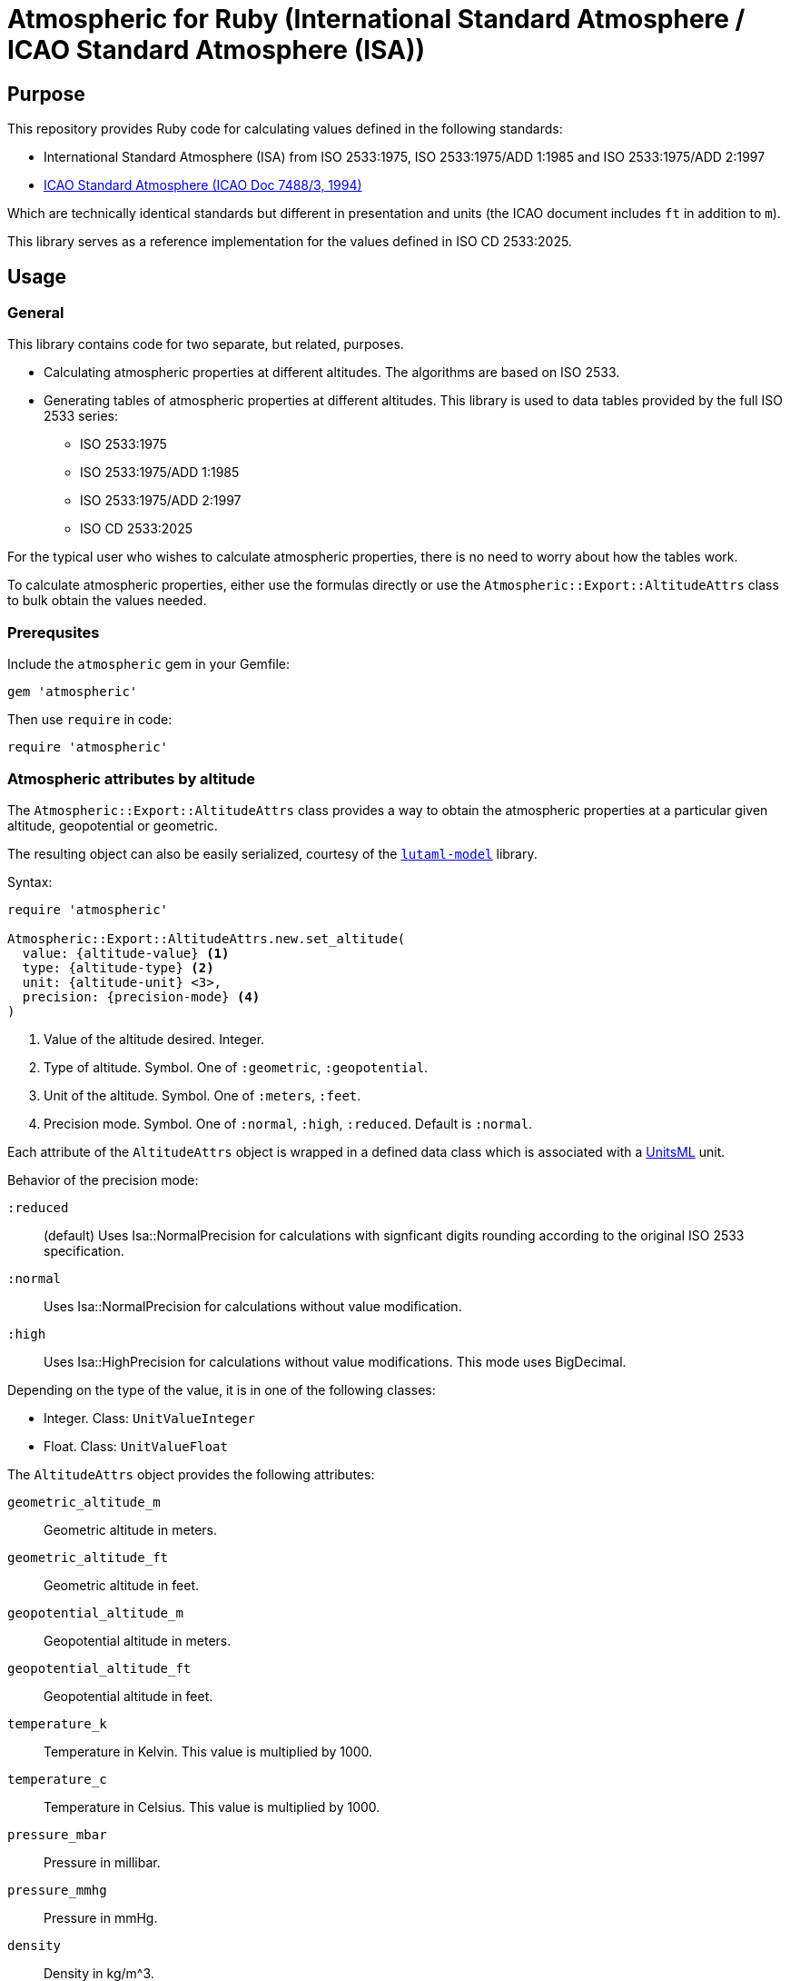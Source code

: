 = Atmospheric for Ruby (International Standard Atmosphere / ICAO Standard Atmosphere (ISA))

== Purpose

This repository provides Ruby code for calculating values defined in the
following standards:

* International Standard Atmosphere (ISA) from ISO 2533:1975,
  ISO 2533:1975/ADD 1:1985 and ISO 2533:1975/ADD 2:1997
* https://store.icao.int/en/manual-of-the-icao-standard-atmosphere-extended-to-80-kilometres-262500-feet-doc-7488[ICAO Standard Atmosphere (ICAO Doc 7488/3, 1994)]

Which are technically identical standards but different in presentation and
units (the ICAO document includes `ft` in addition to `m`).

This library serves as a reference implementation for the values defined in
ISO CD 2533:2025.


== Usage

=== General

This library contains code for two separate, but related, purposes.

* Calculating atmospheric properties at different altitudes. The algorithms
  are based on ISO 2533.

* Generating tables of atmospheric properties at different altitudes. This library
is used to data tables provided by the full ISO 2533 series:

** ISO 2533:1975
** ISO 2533:1975/ADD 1:1985
** ISO 2533:1975/ADD 2:1997
** ISO CD 2533:2025

For the typical user who wishes to calculate atmospheric properties, there
is no need to worry about how the tables work.

To calculate atmospheric properties, either use the formulas directly or use the
`Atmospheric::Export::AltitudeAttrs` class to bulk obtain the values needed.


=== Prerequsites

Include the `atmospheric` gem in your Gemfile:

[source,ruby]
----
gem 'atmospheric'
----

Then use `require` in code:

[source,ruby]
----
require 'atmospheric'
----


=== Atmospheric attributes by altitude

The `Atmospheric::Export::AltitudeAttrs` class provides a way to obtain the
atmospheric properties at a particular given altitude, geopotential or
geometric.

The resulting object can also be easily serialized, courtesy of the
https://github.com/lutaml/lutaml-model[`lutaml-model`] library.

Syntax:

[source,ruby]
----
require 'atmospheric'

Atmospheric::Export::AltitudeAttrs.new.set_altitude(
  value: {altitude-value} <1>
  type: {altitude-type} <2>
  unit: {altitude-unit} <3>,
  precision: {precision-mode} <4>
)
----
<1> Value of the altitude desired. Integer.
<2> Type of altitude. Symbol. One of `:geometric`, `:geopotential`.
<3> Unit of the altitude. Symbol. One of `:meters`, `:feet`.
<4> Precision mode. Symbol. One of `:normal`, `:high`, `:reduced`. Default is `:normal`.

Each attribute of the `AltitudeAttrs` object is wrapped in a defined
data class which is associated with a https://www.unitsml.org/[UnitsML] unit.

Behavior of the precision mode:

`:reduced`:: (default) Uses Isa::NormalPrecision for calculations with signficant digits
rounding according to the original ISO 2533 specification.

`:normal`:: Uses Isa::NormalPrecision for calculations without value modification.

`:high`:: Uses Isa::HighPrecision for calculations without value modifications. This mode uses BigDecimal.

Depending on the type of the value, it is in one of the following classes:

* Integer. Class: `UnitValueInteger`
* Float. Class: `UnitValueFloat`

The `AltitudeAttrs` object provides the following attributes:

`geometric_altitude_m`:: Geometric altitude in meters.
`geometric_altitude_ft`:: Geometric altitude in feet.
`geopotential_altitude_m`:: Geopotential altitude in meters.
`geopotential_altitude_ft`:: Geopotential altitude in feet.
`temperature_k`:: Temperature in Kelvin. This value is multiplied by 1000.
`temperature_c`:: Temperature in Celsius. This value is multiplied by 1000.
`pressure_mbar`:: Pressure in millibar.
`pressure_mmhg`:: Pressure in mmHg.
`density`:: Density in kg/m^3.
`acceleration`:: Acceleration in m/s^2.
`ppn`:: Ratio of pressure at altitude to pressure at sea level.
`rhorhon`:: Ratio of density at altitude to density at sea level.
`sqrt_rhorhon`:: Square root of the ratio of density at altitude to density at sea level.
`speed_of_sound`:: Speed of sound in m/s.
`dynamic_viscosity`:: Dynamic viscosity in kg/(m·s).
`kinematic_viscosity`:: Kinematic viscosity in m^2/s.
`thermal_conductivity`:: Thermal conductivity in W/(m·K).
`pressure_scale_height`:: Pressure scale height in meters.
`specific_weight`:: Specific weight in N/m^3.
`air_number_density`:: Air number density in particles/m^3.
`mean_speed`:: Mean speed of air particles in m/s.
`frequency`:: Frequency of air particle collisions in 1/s.
`mean_free_path`:: Mean free path of air particles in meters.

[example]
====
[source,ruby]
----
require 'atmospheric'
attrs = Atmospheric::Export::AltitudeAttrs.new.set_altitude(
  value: -2000,
  type: :geopotential,
  unit: :meters
)

attrs.geopotential_altitude_m #=> -2000
attrs.geopotential_altitude_ft #=> -6561.68
attrs.geometric_altitude_m #=> -1999
attrs.geometric_altitude_ft #=> -6560
----
====

The object can be serialized into YAML or XML.

.AltitudeAttrs in YAML
[example]
====
[source,ruby]
----
attrs = Atmospheric::Export::AltitudeAttrs.new.set_altitude(
  value: -2000,
  type: :geopotential,
  unit: :meters
)

attrs.to_yaml
----

[source,yaml]
----
geometric-altitude-m:
  value: -1999
  unitsml: m
  type: integer
geometric-altitude-ft:
  value: -6560
  unitsml: ft
  type: integer
geopotential-altitude-m:
  value: -2000
  unitsml: m
  type: integer
geopotential-altitude-ft:
  value: -6562
  unitsml: ft
  type: integer
temperature-k:
  value: 301150
  unitsml: K
  type: integer
temperature-c:
  value: 28000
  unitsml: degC
  type: integer
pressure-mbar:
  value: 1277.74
  unitsml: mbar
  type: float
pressure-mmhg:
  value: 958.382
  unitsml: u:mm_Hg
  type: float
density:
  value: 1.47808
  unitsml: kg*m^-3
  type: float
acceleration:
  value: 9.8128
  unitsml: m*s^-2
  type: float
ppn:
  value: 1.26103
  type: float
rhorhon:
  value: 1.20659
  type: float
sqrt-rhorhon:
  value: 1.09845
  type: float
speed-of-sound:
  value: 347886
  unitsml: m*s^-1
  type: integer
dynamic-viscosity:
  value: 1.8514e-05
  unitsml: Pa*s
  type: float
kinematic-viscosity:
  value: 1.2526e-05
  unitsml: m^2*s^-1
  type: float
thermal-conductivity:
  value: 0.026359
  unitsml: W*m^-1*K^-1
  type: float
pressure-scale-height:
  value: 8809.5
  unitsml: m
  type: float
specific-weight:
  value: 14.504
  unitsml: N*m^-3
  type: float
air-number-density:
  value: 3.0734e+25
  unitsml: m^-3
  type: float
mean-speed:
  value: 469.18
  unitsml: m*s^-1
  type: float
frequency:
  value: 8535100000.0
  unitsml: s^-1
  type: float
mean-free-path:
  value: 5.4971e-08
  unitsml: m
  type: float
----
====

.AltitudeAttrs in XML
[example]
====
[source,ruby]
----
attrs = Atmospheric::Export::AltitudeAttrs.new.set_altitude(
  value: -2000,
  type: :geopotential,
  unit: :meters
)

attrs.to_xml
----

[source,xml]
----
<atmosphere-attributes>
  <geometric-altitude-m unitsml="m" type="integer">-1999</geometric-altitude-m>
  <geometric-altitude-ft unitsml="ft" type="integer">-6560</geometric-altitude-ft>
  <geopotential-altitude-m unitsml="m" type="integer">-2000</geopotential-altitude-m>
  <geopotential-altitude-ft unitsml="ft" type="integer">-6562</geopotential-altitude-ft>
  <temperature-k unitsml="K" type="integer">301150</temperature-k>
  <temperature-c unitsml="degC" type="integer">28000</temperature-c>
  <pressure-mbar unitsml="mbar" type="float">1277.74</pressure-mbar>
  <pressure-mmhg unitsml="u:mm_Hg" type="float">958.382</pressure-mmhg>
  <density unitsml="kg*m^-3" type="float">1.47808</density>
  <acceleration unitsml="m*s^-2" type="float">9.8128</acceleration>
  <ppn type="float">1.26103</ppn>
  <rhorhon type="float">1.20659</rhorhon>
  <sqrt-rhorhon type="float">1.09845</sqrt-rhorhon>
  <speed-of-sound unitsml="m*s^-1" type="integer">347886</speed-of-sound>
  <dynamic-viscosity unitsml="Pa*s" type="float">1.8514e-05</dynamic-viscosity>
  <kinematic-viscosity unitsml="m^2*s^-1" type="float">1.2526e-05</kinematic-viscosity>
  <thermal-conductivity unitsml="W*m^-1*K^-1" type="float">0.026359</thermal-conductivity>
  <pressure-scale-height unitsml="m" type="float">8809.5</pressure-scale-height>
  <specific-weight unitsml="N*m^-3" type="float">14.504</specific-weight>
  <air-number-density unitsml="m^-3" type="float">3.0734e+25</air-number-density>
  <mean-speed unitsml="m*s^-1" type="float">469.18</mean-speed>
  <frequency unitsml="s^-1" type="float">8535100000.0</frequency>
  <mean-free-path unitsml="m" type="float">5.4971e-08</mean-free-path>
</atmosphere-attributes>
----
====


=== Altitude by pressure

The `Atmospheric::Export::PressureAttrs` class provides a way to obtain the
altitude at a given pressure value (mbar, mmhg).

Syntax:

[source,ruby]
----
require 'atmospheric'

Atmospheric::Export::PressureAttrs.new.set_pressure(
  value: {pressure-value}, <1>
  unit: {pressure-unit}, <2>
  precision: {precision-mode} <3>
)
----
<1> Value of the pressure desired. Float.
<2> Unit of the pressure. Symbol. One of `:mbar`, `:mmhg`.

NOTE: The `set_pressure` method does not yet support high-precision mode.

Behavior of the precision mode:

`:reduced`:: (default) Uses Isa::NormalPrecision for calculations with signficant digits
rounding according to the original ISO 2533/ADD 2 specification.

`:normal`:: Uses Isa::NormalPrecision for calculations without value modification.

`:high`:: Uses Isa::HighPrecision for calculations without value modifications. This mode uses BigDecimal.

Each attribute of the `PressureAttrs` object is wrapped in a defined
data class which is associated with a https://www.unitsml.org/[UnitsML] unit.

Depending on the type of the value, it is in one of the following classes:

* Integer. Class: `UnitValueInteger`
* Float. Class: `UnitValueFloat`

The `PressureAttrs` object provides the following attributes:

`pressure_mbar`:: Pressure in millibar.
`pressure_mmhg`:: Pressure in mmHg.
`geometric_altitude_m`:: Geometric altitude in meters.
`geometric_altitude_ft`:: Geometric altitude in feet.
`geopotential_altitude_m`:: Geopotential altitude in meters.
`geopotential_altitude_ft`:: Geopotential altitude in feet.

[example]
====
[source,ruby]
----
attrs = Atmospheric::Export::PressureAttrs.new.set_pressure(
  value: 5.0,
  unit: :mbar
)

attrs.pressure_mbar #=> 5.0
attrs.pressure_mmhg #=> 3.7503084135
attrs.geopotential_altitude_m #=> 35776
attrs.geopotential_altitude_ft #=> 117377
attrs.geometric_altitude_m #=> 35979
attrs.geometric_altitude_ft #=> 118041
----
====

The object can be serialized into YAML or XML.

.PressureAttrs in YAML
[example]
====
[source,ruby]
----
attrs = Atmospheric::Export::PressureAttrs.new.set_pressure(
  value: 5.0,
  unit: :mbar
)

attrs.to_yaml
----

[source,yaml]
----
pressure-mbar:
  value: 5.0
  unitsml: mbar
  type: float
pressure-mmhg:
  value: 3.7503084135
  unitsml: mmhg
  type: float
geopotential-altitude-m:
  value: 35776
  unitsml: m
  type: integer
geopotential-altitude-ft:
  value: 117377
  unitsml: ft
  type: integer
geometric-altitude-m:
  value: 35979
  unitsml: m
  type: integer
geometric-altitude-ft:
  value: 118041
  unitsml: ft
  type: integer
----
====

.PressureAttrs in XML
[example]
====
[source,ruby]
----
attrs = Atmospheric::Export::PressureAttrs.new.set_pressure(
  value: 5.0,
  unit: :mbar
)

attrs.to_xml
----

[source,xml]
----
<hypsometrical-attributes>
  <pressure-mbar unitsml="mbar" type="float">5.0</pressure-mbar>
  <pressure-mmhg unitsml="mmhg" type="float">3.7503084135</pressure-mmhg>
  <geometric-altitude-m unitsml="m" type="integer">35979</geometric-altitude-m>
  <geometric-altitude-ft unitsml="ft" type="integer">118041</geometric-altitude-ft>
  <geopotential-altitude-m unitsml="m" type="integer">35776</geopotential-altitude-m>
  <geopotential-altitude-ft unitsml="ft" type="integer">117377</geopotential-altitude-ft>
</hypsometrical-attributes>
----
====

=== Algorithms

==== General

For users who wish to access the algorithms directly, the
`Atmospheric::Isa::Algorithms` class provides a set of methods for calculating
atmospheric properties at different altitudes.

ISO 2533 specifies a number of formulas for the calculation of atmospheric
properties at different altitudes.

These algorithms are implemented in the `Atmospheric::Isa::Algorithms` class.

There are two ways to use the `Atmospheric::Isa::Algorithms` class:

* as a singleton class, using one of the precision modes (see below)
* as a class instance

[example]
====
[source,ruby]
----
require 'atmospheric'
# Singleton class
instance = Atmospheric::Isa::NormalPrecision.instance.instance
instance.geometric_altitude_from_geopotential(100).to_f
=> 100.00157315171192

# Class instance
instance = Atmospheric::Isa::Algorithms.new(precision: :high)
instance.geometric_altitude_from_geopotential(100).to_f
=> 100.00157315171192
----
====


==== Formulas and calculations

The `Algorithms` class supports the following methods for calculating
atmospheric properties.

Syntax:

[source,ruby]
----
require 'atmospheric'
instance = Atmospheric::Isa::Algorithms.new.{method_name} <1>
----
<1> `method_name` is one of the methods listed below.

The available methods are:

Converting between geometric and geopotential altitudes:

* `geometric_altitude_from_geopotential(geopotential_altitude)`
* `geopotential_altitude_from_geometric(geometric_altitude)`

Obtaining the temperature value from an altitude:

* `temperature_at_layer_from_geopotential(geopotential_altitude)` (Kelvin)
* `temperature_at_layer_celcius(geopotential_altitude)` (Celcius)

Obtaining the pressure value from an altitude:

* `pressure_from_geopotential_mbar(geopotential_altitude)` (mbar/hPa)
* `pressure_from_geopotential_mmhg(geopotential_altitude)` (mmHg)

Obtaining other atmospheric properties from an altitude:

* `density_from_geopotential(geopotential_altitude)`
* `gravity_at_geopotential(geopotential_altitude)`
* `p_p_n_from_geopotential(geopotential_altitude)`
* `rho_rho_n_from_geopotential(geopotential_altitude)`
* `root_rho_rho_n_from_geopotential(geopotential_altitude)`
* `speed_of_sound_from_geopotential(geopotential_altitude)`
* `dynamic_viscosity_from_geopotential(geopotential_altitude)`
* `kinematic_viscosity_from_geopotential(geopotential_altitude)`
* `thermal_conductivity_from_geopotential(geopotential_altitude)`
* `pressure_scale_height_from_geopotential(geopotential_altitude)`
* `specific_weight_from_geopotential(geopotential_altitude)`
* `air_number_density_from_geopotential(geopotential_altitude)`
* `mean_air_particle_speed_from_geopotential(geopotential_altitude)`
* `air_particle_collision_frequency_from_geopotential(geopotential_altitude)`
* `mean_free_path_of_air_particles_from_geopotential(geopotential_altitude)`

Obtaining thermal conductivity from temperature:

* `thermal_conductivity_from_temp(temp)`

Obtaining geopotential altitude from a given pressure:

* `geopotential_altitude_from_pressure_mbar(mbar)`
* `geopotential_altitude_from_pressure_mmhg(mmhg)`


==== Precision modes

There are two precision modes available for calculations.

High precision mode::
Uses more accurate constants and number calculations through Ruby's BigDecimal
to provide results with higher precision. Suitable for applications where the
utmost accuracy is required.

Normal precision mode (default)::
Uses standard constants and number calculations to provide results with
sufficient accuracy for most applications.

To use the high precision mode, you can either:

* use the `Atmospheric::Isa::HighPrecision` class
* use the `Atmospheric::Isa::Algorithms` class then call the `set_precision(:high)` method

[example]
====
[source,ruby]
----
require 'atmospheric'

# High precision mode
high_precision_instance = Atmospheric::Isa::HighPrecision.instance

speed_h = Atmospheric::Isa::HighPrecision.instance.speed_of_sound_from_temp(100)
=> 0.200467958523516054299360531511514627125051490111885121917578012786288944852326625441743718038552367514555018117e3

speed_h.class
=> BigDecimal

# Normal precision mode (default)
normal_precision_instance = Atmospheric::Isa::NormalPrecision.instance.instance

speed_n = Atmospheric::Isa::NormalPrecision.instance.instance.speed_of_sound_from_temp(100)
=> 200.46795852351607

speed_n.class
=> Float
----
====




== Generating ISO 2533 tables

=== ISO 2533:1975

All tables in the 1975 edition are arranged in these steps in meters:

.ISO 2533:1975 table range: step 50 from -2k, 100 from 32k, 200 from 51k to 80k
----
(-2000..31999).step(50) +
(32000..50999).step(100) +
(51000..80000).step(200)
----

Tables 5 to 7 all have height information of the following keys in the hash:

* `geopotential-altitude-m`
* `geopotential-altitude-ft`
* `geometric-altitude-m`
* `geometric-altitude-ft`

All YAML tables generated contain these two keys which group altitude values
as the ISO 2533 tables are rendered in both types of altitudes:

* `by-geopotential-altitude`
* `by-geometric-altitude`

==== Table 5

Title:
"_Temperature (T and t), Pressure (p), Density (p) and Acceleration of free fall
(g) in terms of geometric altitude (h) and geopotential altitude (H)_"

Provides the following values in addition to geopotential and geometric height:

* `temperature-k`
* `temperature-c`
* `pressure-mbar`
* `pressure-mmhg`
* `density`
* `acceleration`

[source,ruby]
----
Atmospheric::Export::Iso25331975.table_5         #=> Lutaml::Model
Atmospheric::Export::Iso25331975.table_5.to_yaml #=> YAML
----

==== Table 6

Title:
"_Relations of p'pn, p/pn and bar(p/pn), Speed of sound (a), Dynamic viscosity
(p), Kinematic viscosity (v) and Thermal conductivity (lambda) in terms of
geometric altitude (h), and geopotential altitude (H)_"

Provides the following values in addition to geopotential and geometric height:

* `ppn`
* `rhorhon`
* `sqrt-rhorhon`
* `speed-of-sound`
* `dynamic-viscosity`
* `kinematic-viscosity`
* `thermal-conductivity`

[source,ruby]
----
Atmospheric::Export::Iso25331975.table_6         #=> Lutaml::Model
Atmospheric::Export::Iso25331975.table_6.to_yaml #=> YAML
----

==== Table 7

Title:
"_Pressure scale height (H_p) Specific weight (gamma), Air number density (n),
Mean air-particle speed (v), Air-particle collision frequency (omega) and Mean
free path of air particles (l) in terms of geometric altitude (h) and
geopotential altitude (H)_"

* `pressure-scale-height`
* `specific-weight`
* `air-number-density`
* `mean-speed`
* `frequency`
* `mean-free-path`

[source,ruby]
----
Atmospheric::Export::Iso25331975.table_7         #=> Lutaml::Model
Atmospheric::Export::Iso25331975.table_7.to_yaml #=> YAML
----


=== ISO 2533 ADD 1:1985

Addendum 1 adds "Hypsometrical tables".

==== Table 1 (hPa)

Title:
"_Geopotential altitude as a function of barometric pressure
for 5 <= p < 20 hPa at intervals of 0.01 hPa_"

For the range of `(5.0..19.99).step(0.01)` in hPa.

Provides:

* `pressure-mbar`
* `geopotential-altitude`

[source,ruby]
----
Atmospheric::Export::Iso25331985.table_1         #=> Lutaml::Model
Atmospheric::Export::Iso25331985.table_1.to_yaml #=> YAML
----

==== Table 2 (hPa)

Title:
"_Geopotential altitude as a function of barometric pressure
for 20 <= p < 1200 hPa at intervals of 0.1 hPa_"

Same as Table 1 but for the range of `(20.0..1199.9).step(0.1)` in hPa.

[source,ruby]
----
Atmospheric::Export::Iso25331985.table_2         #=> Lutaml::Model
Atmospheric::Export::Iso25331985.table_2.to_yaml #=> YAML
----

==== Table 3 (mmHg)

Title:
"_Geopotential altitude as a function of barometric pressure for 4 <= p < 10
mmHg at intervals of 0.01 mmHg_"

Same as Table 1 but for the range of `(4.0..9.99).step(0.01)` and results in mmhg.

Provides:

* `pressure-mmhg`
* `geopotential-altitude`

[source,ruby]
----
Atmospheric::Export::Iso25331985.table_3         #=> Lutaml::Model
Atmospheric::Export::Iso25331985.table_3.to_yaml #=> YAML
----

==== Table 4 (mmHg)

Title:
"_Geopotential altitude as a function of barometric pressure for 10 <= p < 900
mmHg at intervals of 0.1 mmHg_"

Same as Table 3 but for the range of `(10.0..899.9).step(0.1)` and results in mmhg.

[source,ruby]
----
Atmospheric::Export::Iso25331985.table_4         #=> Lutaml::Model
Atmospheric::Export::Iso25331985.table_4.to_yaml #=> YAML
----

==== Table 5 (hPa) and Table 6 (mmHg)

The difference is Table 5 is in hPa while Table 6 is in mmHg.

Title:
"_Barometric pressure, in hectopascals, as a function of geopotential altitude
for -1000 <= H < +4600 m at intervals of 1m_"

Provides:

* `geopotential-altitude`
* `pressure-mbar`
* `pressure-mmhg`

Range of `(-1000..4599).step(1)`.

[source,ruby]
----
Atmospheric::Export::Iso25331985.table_56         #=> Lutaml::Model
Atmospheric::Export::Iso25331985.table_56.to_yaml #=> YAML
----

=== ISO 2533 ADD 2:1997

Addendum 2 is exactly like ISO 2533:1975 with the tables but extended the tables:

* 1975's range is -2km to 80km. 1997 provides -5km to 2km (yes -2km to 2km overlaps...)
* 1975 tables only provide H and h in meters. 1997 adds a lookup table of H and h in feet.

.ISO 2533 ADD 2:1997 Tables 1 to 3 have height range in meters
----
(-5000..2000).step(50)
----

.ISO 2533 ADD 2:1997 Tables 4 to 6 have height range in feet
----
(-16500..-13999).step(250) +
(-14000..104999).step(200) +
(105000..262500).step(500)
----


==== Table 1 (-5km to 2km)

Title:
"_Temperature (T and t), pressure (p), density (p) and acceleration of free fall
(g) in terms of geometric altitude (h) and geopotential altitude (H) --
Altitudes in metres_"

Exactly same as ISO 2533:1975 Table 5, but with a different height range.

In addition, pressure at mmHg is no longer produced, but the implementation
still provides it for completeness.

[source,ruby]
----
Atmospheric::Export::Iso25331997.table_1         #=> Lutaml::Model
Atmospheric::Export::Iso25331997.table_1.to_yaml #=> YAML
----

==== Table 2 (-5km to 2km)

Title:
"_Relations of p'pn, p/pn and bar(p/pn), Speed of sound (a), Dynamic viscosity
(p), Kinematic viscosity (v) and Thermal conductivity (lambda) in terms of
geometric altitude (h), and geopotential altitude (H) -- Altitudes in metres_"

Exactly same as ISO 2533:1975 Table 6, but with a different height range.

[source,ruby]
----
Atmospheric::Export::Iso25331997.table_2         #=> Lutaml::Model
Atmospheric::Export::Iso25331997.table_2.to_yaml #=> YAML
----

==== Table 3 (-5km to 2km)

Title:
"_Pressure scale height (H_p) Specific weight (gamma), Air number density (n),
Mean air-particle speed (v), Air-particle collision frequency (omega) and Mean
free path of air particles (l) in terms of geometric altitude (h) and
geopotential altitude (H) -- Altitudes in metres_"

Exactly same as ISO 2533:1975 Table 7, but with a different height range.

[source,ruby]
----
Atmospheric::Export::Iso25331997.table_3         #=> Lutaml::Model
Atmospheric::Export::Iso25331997.table_3.to_yaml #=> YAML
----

==== Table 4 (-16.5kft to 262.5kft)

Title:
"_Temperature (T and t), pressure (p), density (p) and acceleration of free fall
(g) in terms of geometric altitude (h) and geopotential altitude (H) --
Altitudes in feet_"

Exactly same as ISO 2533:1975 Table 5, but in feet and different range.

Pressure at mmHg is not produced, but the implementation still provides it
for completeness.

[source,ruby]
----
Atmospheric::Export::Iso25331997.table_4         #=> Lutaml::Model
Atmospheric::Export::Iso25331997.table_4.to_yaml #=> YAML
----

==== Table 5 (-16.5kft to 262.5kft)

Title:
"_Relations of p'pn, p/pn and bar(p/pn), Speed of sound (a), Dynamic viscosity
(p), Kinematic viscosity (v) and Thermal conductivity (lambda) in terms of
geometric altitude (h), and geopotential altitude (H) -- Altitudes in feet_"

Exactly same as ISO 2533:1975 Table 6, but in feet and different range.

[source,ruby]
----
Atmospheric::Export::Iso25331997.table_5         #=> Lutaml::Model
Atmospheric::Export::Iso25331997.table_5.to_yaml #=> YAML
----

==== Table 6 (-16.5kft to 262.5kft)

Title:
"_Pressure scale height (H_p) Specific weight (gamma), Air number density (n),
Mean air-particle speed (v), Air-particle collision frequency (omega) and Mean
free path of air particles (l) in terms of geometric altitude (h) and
geopotential altitude (H) -- Altitudes in feet_"

Exactly same as ISO 2533:1975 Table 7, but in feet and different range.

[source,ruby]
----
Atmospheric::Export::Iso25331997.table_6         #=> Lutaml::Model
Atmospheric::Export::Iso25331997.table_6.to_yaml #=> YAML
----


=== ISO 2533:2025

==== General

ISO 2533 is now being revised targeting a 2025 publication, which will be 50
years since the last edition (1975) and 28 years since it was last updated
(1997).

It is currently in the CD stage (Committee Draft) and is expected to be published in 2025.

* ISO NP 2533:2024. approved in 2024.
* ISO WD 2533:2024. launched: 2024-11-22, closed: 2025-02-17.
* ISO CD 2533:2024. pending.

ISO 2533:2025 covers all content in the previously published Addenda, including:

* Standard atmosphere values from altitude -5km to 80km (geometric and geopotential)
+
NOTE: The 1975 edition provided values from -2km to 80km (even though it said 32km in the title).
+
NOTE: The 1997 ADD 2 provided values from -5km to 2km.

* Standard atmosphere values from altitude -16,500ft to 262,500ft (geometric and geopotential)
+
NOTE: The 1997 ADD 2 provided these values.

* Hypsometrical tables (altitude as a function of barometric pressure) (geometric and geopotential; hPa/mbar)
+
NOTE: The 1985 ADD 1 provided these hypsometrical tables in hPa/mbar and mmHg.
In the 2024 edition only hPa/mbar is provided.

This document will also align to the values provided in
https://store.icao.int/en/manual-of-the-icao-standard-atmosphere-extended-to-80-kilometres-262500-feet-doc-7488[ICAO Doc 7488/3].

All YAML tables generated contain these two keys which group altitude values
as the ISO 2533 tables are rendered in both types of altitudes:

* `by-geopotential-altitude`
* `by-geometric-altitude`

The `Iso25332025` class provides the following methods to generate tables:

`table_atmosphere_meters`:: Atmosphere attributes by altitude (m). Grouped by
`by-geopotential-altitude` and `by-geometric-altitude`. Each entry underneath is
an `AltitudeAttrs` object. The altitude interval values follow these steps:
+
.Step 50 from -5k, 100 from 32k, 200 from 51k to 80k.
----
(-5000..31950).step(50) +
(32000..50900).step(100) +
(51000..80000).step(200)
----

`table_atmosphere_feet`:: Atmosphere attributes by altitude (ft). Grouped by
`by-geopotential-altitude` and `by-geometric-altitude`. Each entry underneath is
an `AltitudeAttrs` object. The altitude interval values follow these steps:
+
.Step 250 from -16500, 200 from -14000, 500 from 105000 to 262500
----
(-16500..-13750).step(250) +
(-14000..104800).step(200) +
(105000..262500).step(500)
----

`table_hypsometrical_altitude`:: Atmosphere attributes by altitude (m). This is
the same as `table_atmosphere_meters` except with a modified step.
+
.Step 1 from -1000 to 4599
----
(-1000..4599).step(1)
----

`table_hypsometrical_mbar`:: Hypsometrical table by pressure (mbar). This is a
table that provides altitude values per unit of pressure. Each entry underneath
is a `PressureAttrs` object. It follows this step schedule:
+
.Step 0.01 from 5 to 20, 0.1 from 20 to 1770.9
----
(5.0..19.99).step(0.01) +
(20.0..1770.9).step(0.1)
----

.Generating the ISO 2533:2025 tables
[example]
====
[source,ruby]
----
# Defaults to precision mode `:reduced`
Atmospheric::Export::Iso25332025.table_atmosphere_meters #=> Lutaml::Model
Atmospheric::Export::Iso25332025.table_atmosphere_meters.to_yaml #=> YAML

# To use precision mode `:high`
x = Atmospheric::Export::Iso25332025.table_atmosphere_meters(precision: :high)
x.to_yaml #=> YAML
----
====

The above table methods are used as the data sources for the data tables in ISO 2533:2025:

* `table_atmosphere_meters`: Table 5 (meters), Table 6 (meters), Table 7
(meters). This data table is split into 3 tables for readability reasons.

* `table_atmosphere_feet`: Table 8 (feet), Table 9 (feet), Table 10 (feet).
Similarly, this data table is split into 3 tables for readability reasons.

* `table_hypsometrical_altitude`: Table 11 (mbar).

* `table_hypsometrical_mbar`: Table 12 (geopotential), Table 13 (geometric).


==== Table 5 (meters)

NOTE: This corresponds to ISO 2533:1975 Table 5 combined with ISO 2533:1975/ADD
1:1997 Table 1.

Title:
"_Temperature (T and t), Pressure (p), Density (p) and Acceleration of free fall
(g) in terms of geometric altitude (h) and geopotential altitude (H)_"

This table is a subset of the `table_atmosphere_meters` method.

==== Table 6 (meters)

NOTE: This corresponds to ISO 2533:1975 Table 6 combined with ISO 2533:1975/ADD
1:1997 Table 2.

Title:
"_Relations of p'pn, p/pn and bar(p/pn), Speed of sound (a), Dynamic viscosity
(p), Kinematic viscosity (v) and Thermal conductivity (lambda) in terms of
geometric altitude (h), and geopotential altitude (H)_"

This table is a subset of the `table_atmosphere_meters` method.

==== Table 7 (meters)

NOTE: This corresponds to ISO 2533:1975 Table 7 combined with ISO 2533:1975/ADD
1:1997 Table 3.

Title:
"_Pressure scale height (H_p) Specific weight (gamma), Air number density (n),
Mean air-particle speed (v), Air-particle collision frequency (omega) and Mean
free path of air particles (l) in terms of geometric altitude (h) and
geopotential altitude (H)_"

This table is a subset of the `table_atmosphere_meters` method.

==== Table 8 (-16.5kft to 262.5kft)

NOTE: This corresponds to ISO 2533:1975/ADD 2:1997 Table 4.

Title:
"_Temperature (T and t), pressure (p), density (p) and acceleration of free fall
(g) in terms of geometric altitude (h) and geopotential altitude (H) --
Altitudes in feet_"

Exactly same as ISO 2533:1975 Table 5, but in feet and different range.

Pressure at mmHg is not produced, but the implementation still provides it
for completeness.

This table is a subset of the `table_atmosphere_feet` method.

==== Table 9 (-16.5kft to 262.5kft)

NOTE: This corresponds to ISO 2533:1975/ADD 2:1997 Table 5.

Title:
"_Relations of p'pn, p/pn and bar(p/pn), Speed of sound (a), Dynamic viscosity
(p), Kinematic viscosity (v) and Thermal conductivity (lambda) in terms of
geometric altitude (h), and geopotential altitude (H) -- Altitudes in feet_"

Exactly same as ISO 2533:1975 Table 6, but in feet and different range.

This table is a subset of the `table_atmosphere_feet` method.

==== Table 10 (-16.5kft to 262.5kft)

NOTE: This corresponds to ISO 2533:1975/ADD 2:1997 Table 6.

Title:
"_Pressure scale height (H_p) Specific weight (gamma), Air number density (n),
Mean air-particle speed (v), Air-particle collision frequency (omega) and Mean
free path of air particles (l) in terms of geometric altitude (h) and
geopotential altitude (H) -- Altitudes in feet_"

Exactly same as ISO 2533:1975 Table 7, but in feet and different range.

This table is a subset of the `table_atmosphere_feet` method.


==== Table 11 (mbar)

NOTE: This corresponds to ISO 2533:1975/ADD 1:1985 Table 1 combined with Table 2.

Title:
"_Geometric and geopotential altitude as a function of barometric pressure
for 5 <= p < 20 hPa at intervals of 0.01 hPa and
20 <= p < 1200 hPa at intervals of 0.1 hPa__"

For the range of `(5.0..19.99).step(0.01) + (20.0..1199.9).step(0.1)` in hPa.

Provides:

* `pressure-mbar`
* `pressure-mmhg`
* `geopotential-altitude-m`
* `geopotential-altitude-ft`
* `geometric-altitude-m`
* `geometric-altitude-ft`

[source,ruby]
----
# Defaults to precision mode `:reduced`
Atmospheric::Export::Iso25332025.table_hypsometrical_mbar         #=> Lutaml::Model
Atmospheric::Export::Iso25332025.table_hypsometrical_mbar.to_yaml #=> YAML

# To use precision mode `:high`
x = Atmospheric::Export::Iso25332025.table_hypsometrical_mbar(precision: :high)
x.to_yaml #=> YAML
----


==== Table 12 (geopotential altitude, m)

NOTE: This corresponds to ISO 2533:1975/ADD 1:1985 Table 5 but in geopotential altitude.

Title:
"_Barometric pressure, in hectopascals, as a function of geopotential altitude
for -1000 <= H < +4600 m at intervals of 1m_"

This table is a subset of the `table_atmosphere_meters` method.


==== Table 13 (geometric altitude, m)

NOTE: This corresponds to ISO 2533:1975/ADD 1:1985 Table 5, in geometric altitude.

Title:
"_Barometric pressure, in hectopascals, as a function of geometric altitude
for -1000 <= H < +4600 m at intervals of 1m_"

This table is a subset of the `table_atmosphere_meters` method.



== Testing

=== General

[source,sh]
----
$ bundle exec rake
----

=== Re-generate fixture tables

The `spec/fixtures/iso*` directories contains YAML files that are used to
generate the ISO 2533 tables.

To re-generate the tables, run:

[source,sh]
----
$ bundle exec rake clean generate
----

These tasks are defined in the `Rakefile`.

=== Algorithms

Tests are encoded in `spec/fixtures/tests.yml` in the following format:

[source,yaml]
----
- H: -2000.0
  h: -1999.0
  TK: 301.15
  TC: 28.0
  p_mbar: 1277.74
  p_mmhg: 958.382
  rho: 1.47808
  g: 9.8128
  p_p_n: 1.26103
  rho_rho_n: 1.20659
  root_rho_rho_n: 1.09845
  a: 347.886
  mu: 1.8514e-05
  v: 1.2526e-05
  lambda: 0.026359
  H_p: 8809.5
  gamma: 14.504
  n: 3.0734e+25
  v_bar: 469.18
  omega: 8535100000.0
  l: 549710000.0
----

Each of these values are associated with a cell in the tables of the source
documents.

The only defining value in a tests is `H` (geopotential altitude).
It is used to generate all the other values.


== License

Copyright Ribose.

